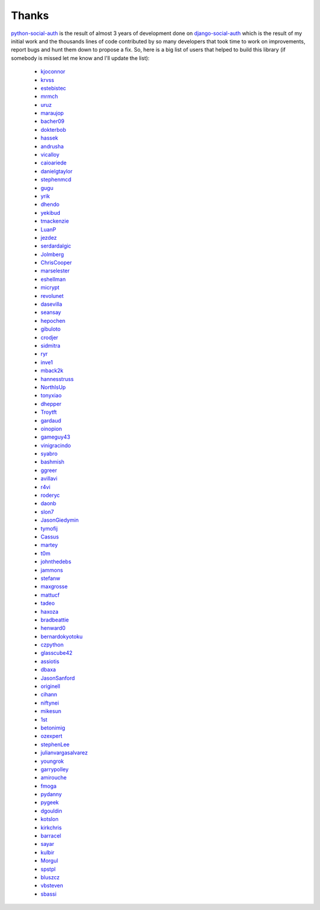 Thanks
======


python-social-auth_ is the result of almost 3 years of development done on
django-social-auth_ which is the result of my initial work and the thousands
lines of code contributed by so many developers that took time to work on
improvements, report bugs and hunt them down to propose a fix. So, here is
a big list of users that helped to build this library (if somebody is missed
let me know and I'll update the list):

  * kjoconnor_
  * krvss_
  * estebistec_
  * mrmch_
  * uruz_
  * maraujop_
  * bacher09_
  * dokterbob_
  * hassek_
  * andrusha_
  * vicalloy_
  * caioariede_
  * danielgtaylor_
  * stephenmcd_
  * gugu_
  * yrik_
  * dhendo_
  * yekibud_
  * tmackenzie_
  * LuanP_
  * jezdez_
  * serdardalgic_
  * Jolmberg_
  * ChrisCooper_
  * marselester_
  * eshellman_
  * micrypt_
  * revolunet_
  * dasevilla_
  * seansay_
  * hepochen_
  * gibuloto_
  * crodjer_
  * sidmitra_
  * ryr_
  * inve1_
  * mback2k_
  * hannesstruss_
  * NorthIsUp_
  * tonyxiao_
  * dhepper_
  * Troytft_
  * gardaud_
  * oinopion_
  * gameguy43_
  * vinigracindo_
  * syabro_
  * bashmish_
  * ggreer_
  * avillavi_
  * r4vi_
  * roderyc_
  * daonb_
  * slon7_
  * JasonGiedymin_
  * tymofij_
  * Cassus_
  * martey_
  * t0m_
  * johnthedebs_
  * jammons_
  * stefanw_
  * maxgrosse_
  * mattucf_
  * tadeo_
  * haxoza_
  * bradbeattie_
  * henward0_
  * bernardokyotoku_
  * czpython_
  * glasscube42_
  * assiotis_
  * dbaxa_
  * JasonSanford_
  * originell_
  * cihann_
  * niftynei_
  * mikesun_
  * 1st_
  * betonimig_
  * ozexpert_
  * stephenLee_
  * julianvargasalvarez_
  * youngrok_
  * garrypolley_
  * amirouche_
  * fmoga_
  * pydanny_
  * pygeek_
  * dgouldin_
  * kotslon_
  * kirkchris_
  * barracel_
  * sayar_
  * kulbir_
  * Morgul_
  * spstpl_
  * bluszcz_
  * vbsteven_
  * sbassi_


.. _python-social-auth: https://github.com/omab/python-social-auth
.. _django-social-auth: https://github.com/omab/django-social-auth
.. _kjoconnor: https://github.com/kjoconnor
.. _krvss: https://github.com/krvss
.. _estebistec: https://github.com/estebistec
.. _mrmch: https://github.com/mrmch
.. _uruz: https://github.com/uruz
.. _maraujop: https://github.com/maraujop
.. _bacher09: https://github.com/bacher09
.. _dokterbob: https://github.com/dokterbob
.. _hassek: https://github.com/hassek
.. _andrusha: https://github.com/andrusha
.. _vicalloy: https://github.com/vicalloy
.. _caioariede: https://github.com/caioariede
.. _danielgtaylor: https://github.com/danielgtaylor
.. _stephenmcd: https://github.com/stephenmcd
.. _gugu: https://github.com/gugu
.. _yrik: https://github.com/yrik
.. _dhendo: https://github.com/dhendo
.. _yekibud: https://github.com/yekibud
.. _tmackenzie: https://github.com/tmackenzie
.. _LuanP: https://github.com/LuanP
.. _jezdez: https://github.com/jezdez
.. _serdardalgic: https://github.com/serdardalgic
.. _Jolmberg: https://github.com/Jolmberg
.. _ChrisCooper: https://github.com/ChrisCooper
.. _marselester: https://github.com/marselester
.. _eshellman: https://github.com/eshellman
.. _micrypt: https://github.com/micrypt
.. _revolunet: https://github.com/revolunet
.. _dasevilla: https://github.com/dasevilla
.. _seansay: https://github.com/seansay
.. _hepochen: https://github.com/hepochen
.. _gibuloto: https://github.com/gibuloto
.. _crodjer: https://github.com/crodjer
.. _sidmitra: https://github.com/sidmitra
.. _ryr: https://github.com/ryr
.. _inve1: https://github.com/inve1
.. _mback2k: https://github.com/mback2k
.. _hannesstruss: https://github.com/hannesstruss
.. _NorthIsUp: https://github.com/NorthIsUp
.. _tonyxiao: https://github.com/tonyxiao
.. _dhepper: https://github.com/dhepper
.. _Troytft: https://github.com/Troytft
.. _gardaud: https://github.com/gardaud
.. _oinopion: https://github.com/oinopion
.. _gameguy43: https://github.com/gameguy43
.. _vinigracindo: https://github.com/vinigracindo
.. _syabro: https://github.com/syabro
.. _bashmish: https://github.com/bashmish
.. _ggreer: https://github.com/ggreer
.. _avillavi: https://github.com/avillavi
.. _r4vi: https://github.com/r4vi
.. _roderyc: https://github.com/roderyc
.. _daonb: https://github.com/daonb
.. _slon7: https://github.com/slon7
.. _JasonGiedymin: https://github.com/JasonGiedymin
.. _tymofij: https://github.com/tymofij
.. _Cassus: https://github.com/Cassus
.. _martey: https://github.com/martey
.. _t0m: https://github.com/t0m
.. _johnthedebs: https://github.com/johnthedebs
.. _jammons: https://github.com/jammons
.. _stefanw: https://github.com/stefanw
.. _maxgrosse: https://github.com/maxgrosse
.. _mattucf: https://github.com/mattucf
.. _tadeo: https://github.com/tadeo
.. _haxoza: https://github.com/haxoza
.. _bradbeattie: https://github.com/bradbeattie
.. _henward0: https://github.com/henward0
.. _bernardokyotoku: https://github.com/bernardokyotoku
.. _czpython: https://github.com/czpython
.. _glasscube42: https://github.com/glasscube42
.. _assiotis: https://github.com/assiotis
.. _dbaxa: https://github.com/dbaxa
.. _JasonSanford: https://github.com/JasonSanford
.. _originell: https://github.com/originell
.. _cihann: https://github.com/cihann
.. _niftynei: https://github.com/niftynei
.. _mikesun: https://github.com/mikesun
.. _1st: https://github.com/1st
.. _betonimig: https://github.com/betonimig
.. _ozexpert: https://github.com/ozexpert
.. _stephenLee: https://github.com/stephenLee
.. _julianvargasalvarez: https://github.com/julianvargasalvarez
.. _youngrok: https://github.com/youngrok
.. _garrypolley: https://github.com/garrypolley
.. _amirouche: https://github.com/amirouche
.. _fmoga: https://github.com/fmoga
.. _pydanny: https://github.com/pydanny
.. _pygeek: https://github.com/pygeek
.. _dgouldin: https://github.com/dgouldin
.. _kotslon: https://github.com/kotslon
.. _kirkchris: https://github.com/kirkchris
.. _barracel: https://github.com/barracel
.. _sayar: https://github.com/sayar
.. _kulbir: https://github.com/kulbir
.. _Morgul: https://github.com/Morgul
.. _spstpl: https://github.com/spstpl
.. _bluszcz: https://github.com/bluszcz
.. _vbsteven: https://github.com/vbsteven
.. _sbassi: https://github.com/sbassi
